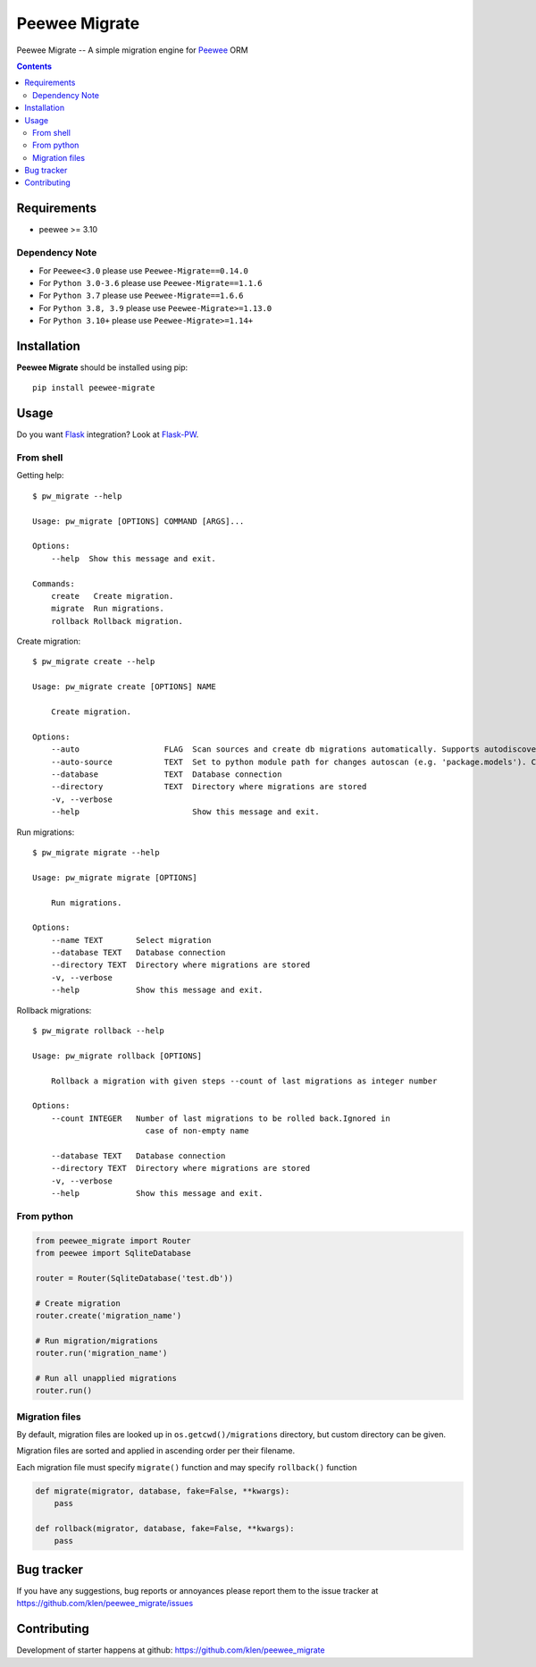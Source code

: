 Peewee Migrate
##############

.. _description:

Peewee Migrate -- A simple migration engine for Peewee_ ORM

.. _badges:

.. image:: https://github.com/klen/peewee_migrate/workflows/tests/badge.svg
    :target: https://github.com/klen/peewee_migrate/actions/workflows/tests.yml
    :alt: Tests Status

.. image:: https://github.com/klen/peewee_migrate/workflows/release/badge.svg
    :target: https://github.com/klen/peewee_migrate/actions/workflows/release.yml
    :alt: Build Status

.. image:: https://img.shields.io/pypi/v/peewee-migrate
    :target: https://pypi.org/project/peewee-migrate/
    :alt: PYPI Version

.. image:: https://img.shields.io/pypi/pyversions/peewee-migrate
    :target: https://pypi.org/project/peewee-migrate/
    :alt: Python Versions

.. _contents:

.. contents::

.. _requirements:

Requirements
=============

- peewee >= 3.10

Dependency Note
---------------

- For ``Peewee<3.0`` please use ``Peewee-Migrate==0.14.0``
- For ``Python 3.0-3.6`` please use ``Peewee-Migrate==1.1.6``
- For ``Python 3.7`` please use ``Peewee-Migrate==1.6.6``
- For ``Python 3.8, 3.9`` please use ``Peewee-Migrate>=1.13.0``
- For ``Python 3.10+`` please use ``Peewee-Migrate>=1.14+``

.. _installation:

Installation
=============

**Peewee Migrate** should be installed using pip: ::

    pip install peewee-migrate

.. _usage:

Usage
=====

Do you want Flask_ integration? Look at Flask-PW_.

From shell
----------

Getting help: ::

    $ pw_migrate --help

    Usage: pw_migrate [OPTIONS] COMMAND [ARGS]...

    Options:
        --help  Show this message and exit.

    Commands:
        create   Create migration.
        migrate  Run migrations.
        rollback Rollback migration.

Create migration: ::

    $ pw_migrate create --help

    Usage: pw_migrate create [OPTIONS] NAME

        Create migration.

    Options:
        --auto                  FLAG  Scan sources and create db migrations automatically. Supports autodiscovery.
        --auto-source           TEXT  Set to python module path for changes autoscan (e.g. 'package.models'). Current directory will be recursively scanned by default.
        --database              TEXT  Database connection
        --directory             TEXT  Directory where migrations are stored
        -v, --verbose
        --help                        Show this message and exit.

Run migrations: ::

    $ pw_migrate migrate --help

    Usage: pw_migrate migrate [OPTIONS]

        Run migrations.

    Options:
        --name TEXT       Select migration
        --database TEXT   Database connection
        --directory TEXT  Directory where migrations are stored
        -v, --verbose
        --help            Show this message and exit.

Rollback migrations: ::

    $ pw_migrate rollback --help

    Usage: pw_migrate rollback [OPTIONS]

        Rollback a migration with given steps --count of last migrations as integer number

    Options:
        --count INTEGER   Number of last migrations to be rolled back.Ignored in
                            case of non-empty name

        --database TEXT   Database connection
        --directory TEXT  Directory where migrations are stored
        -v, --verbose
        --help            Show this message and exit.


From python
-----------

.. code-block:: python

    from peewee_migrate import Router
    from peewee import SqliteDatabase

    router = Router(SqliteDatabase('test.db'))

    # Create migration
    router.create('migration_name')

    # Run migration/migrations
    router.run('migration_name')

    # Run all unapplied migrations
    router.run()

Migration files
---------------

By default, migration files are looked up in ``os.getcwd()/migrations`` directory, but custom directory can be given.

Migration files are sorted and applied in ascending order per their filename.

Each migration file must specify ``migrate()`` function and may specify ``rollback()`` function

.. code-block:: python

    def migrate(migrator, database, fake=False, **kwargs):
        pass

    def rollback(migrator, database, fake=False, **kwargs):
        pass

.. _bugtracker:

Bug tracker
===========

If you have any suggestions, bug reports or
annoyances please report them to the issue tracker
at https://github.com/klen/peewee_migrate/issues

.. _contributing:

Contributing
============

Development of starter happens at github: https://github.com/klen/peewee_migrate

.. _links:

.. _klen: https://klen.github.io/
.. _Flask: http://flask.pocoo.org/
.. _Flask-PW: https://github.com/klen/flask-pw
.. _Peewee: http://docs.peewee-orm.com/en/latest
